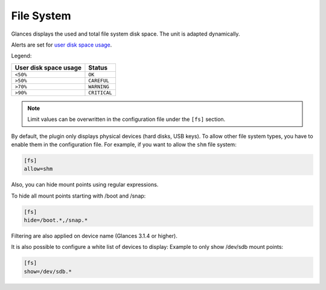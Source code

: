 .. _fs:

File System
===========

.. image:: ../_static/fs.png

Glances displays the used and total file system disk space. The unit is
adapted dynamically.

Alerts are set for `user disk space usage <https://psutil.readthedocs.io/en/latest/index.html?highlight=disk%20usage#psutil.disk_usage>`_.

Legend:

===================== ============
User disk space usage Status
===================== ============
``<50%``              ``OK``
``>50%``              ``CAREFUL``
``>70%``              ``WARNING``
``>90%``              ``CRITICAL``
===================== ============

.. note::
    Limit values can be overwritten in the configuration file under
    the ``[fs]`` section.

By default, the plugin only displays physical devices (hard disks, USB
keys). To allow other file system types, you have to enable them in the
configuration file. For example, if you want to allow the ``shm`` file
system:

.. code-block:: ini

    [fs]
    allow=shm

Also, you can hide mount points using regular expressions.

To hide all mount points starting with /boot and /snap:

.. code-block:: ini

    [fs]
    hide=/boot.*,/snap.*

Filtering are also applied on device name (Glances 3.1.4 or higher).

It is also possible to configure a white list of devices to display:
Example to only show /dev/sdb mount points:

.. code-block:: ini

     [fs]
     show=/dev/sdb.*
